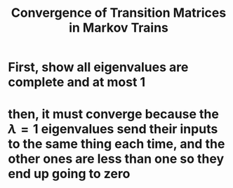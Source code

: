 #+TITLE: Convergence of Transition Matrices in Markov Trains
* First, show all eigenvalues are complete and at most 1
* then, it must converge because the $\lambda = 1$ eigenvalues send their inputs to the same thing each time, and the other ones are less than one so they end up going to zero
